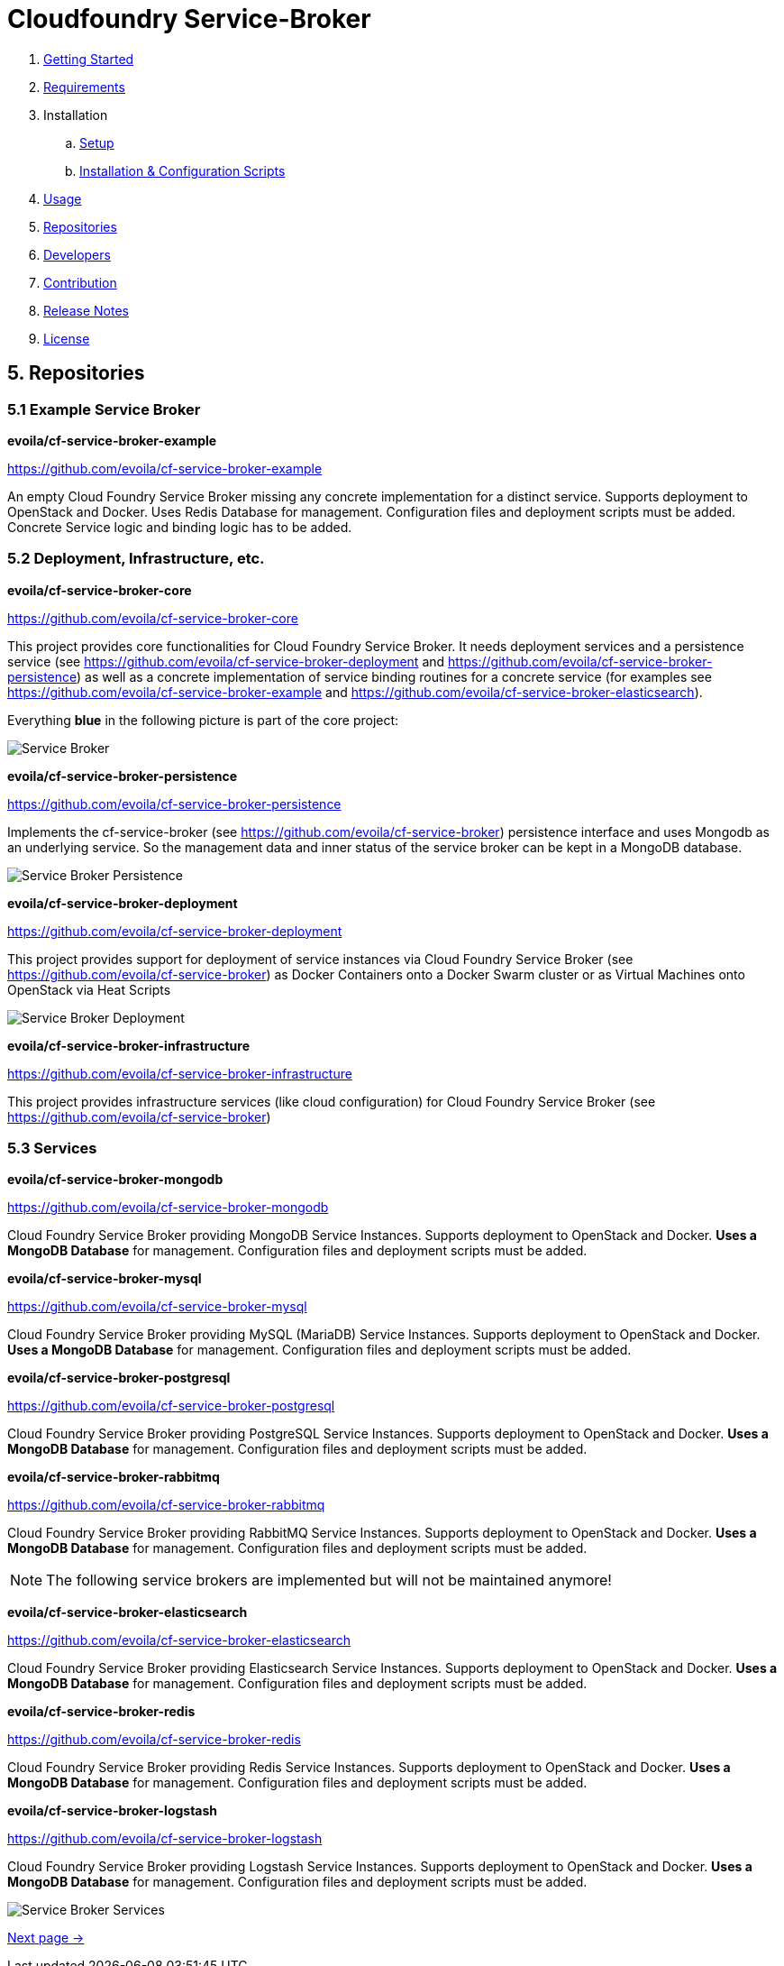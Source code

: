 = Cloudfoundry Service-Broker

. link:../README.adoc[Getting Started]
. link:requirements.adoc[Requirements]
. Installation
.. link:setup.adoc[Setup]
.. link:deploymentscripts.adoc[Installation & Configuration Scripts]
. link:usage.adoc[Usage]
. link:repositories.adoc[Repositories]
. link:developers.adoc[Developers]
. link:contribution.adoc[Contribution]
. link:releasenotes.adoc[Release Notes]
. link:license.adoc[License]

== 5. Repositories

=== 5.1 Example Service Broker


*evoila/cf-service-broker-example*

https://github.com/evoila/cf-service-broker-example

An empty Cloud Foundry Service Broker missing any concrete implementation for a distinct service. Supports deployment to OpenStack and Docker. Uses Redis Database for management. Configuration files and deployment scripts must be added. Concrete Service logic and binding logic has to be added.


=== 5.2 Deployment, Infrastructure, etc.

*evoila/cf-service-broker-core*

https://github.com/evoila/cf-service-broker-core

This project provides core functionalities for Cloud Foundry Service Broker. It needs deployment services and a persistence service (see https://github.com/evoila/cf-service-broker-deployment and https://github.com/evoila/cf-service-broker-persistence) as well as a concrete implementation of service binding routines for a concrete service (for examples see https://github.com/evoila/cf-service-broker-example and https://github.com/evoila/cf-service-broker-elasticsearch).

Everything *blue* in the following picture is part of the core project:

image::assets/service_broker_2.png[Service Broker]


*evoila/cf-service-broker-persistence*

https://github.com/evoila/cf-service-broker-persistence

Implements the cf-service-broker (see https://github.com/evoila/cf-service-broker) persistence interface and uses Mongodb as an underlying service. So the management data and inner status of the service broker can be kept in a MongoDB database.

image::assets/service_broker_2_persistence.png[Service Broker Persistence]


*evoila/cf-service-broker-deployment*

https://github.com/evoila/cf-service-broker-deployment

This project provides support for deployment of service instances via Cloud Foundry Service Broker (see https://github.com/evoila/cf-service-broker) as Docker Containers onto a Docker Swarm cluster or as Virtual Machines onto OpenStack via Heat Scripts

image::assets/service_broker_2_deployment.png[Service Broker Deployment]


*evoila/cf-service-broker-infrastructure*

https://github.com/evoila/cf-service-broker-infrastructure

This project provides infrastructure services (like cloud configuration) for Cloud Foundry Service Broker (see https://github.com/evoila/cf-service-broker)

=== 5.3 Services

*evoila/cf-service-broker-mongodb*

https://github.com/evoila/cf-service-broker-mongodb

Cloud Foundry Service Broker providing MongoDB Service Instances. Supports deployment to OpenStack and Docker. *Uses a MongoDB Database* for management. Configuration files and deployment scripts must be added.

*evoila/cf-service-broker-mysql*

https://github.com/evoila/cf-service-broker-mysql

Cloud Foundry Service Broker providing MySQL (MariaDB) Service Instances. Supports deployment to OpenStack and Docker. *Uses a MongoDB Database* for management. Configuration files and deployment scripts must be added.

*evoila/cf-service-broker-postgresql*

https://github.com/evoila/cf-service-broker-postgresql

Cloud Foundry Service Broker providing PostgreSQL Service Instances. Supports deployment to OpenStack and Docker. *Uses a MongoDB Database* for management. Configuration files and deployment scripts must be added.

*evoila/cf-service-broker-rabbitmq*

https://github.com/evoila/cf-service-broker-rabbitmq

Cloud Foundry Service Broker providing RabbitMQ Service Instances. Supports deployment to OpenStack and Docker. *Uses a MongoDB Database* for management. Configuration files and deployment scripts must be added.

NOTE: The following service brokers are implemented but will not be maintained anymore!

*evoila/cf-service-broker-elasticsearch*

https://github.com/evoila/cf-service-broker-elasticsearch

Cloud Foundry Service Broker providing Elasticsearch Service Instances. Supports deployment to OpenStack and Docker. *Uses a MongoDB Database* for management. Configuration files and deployment scripts must be added.


*evoila/cf-service-broker-redis*

https://github.com/evoila/cf-service-broker-redis

Cloud Foundry Service Broker providing Redis Service Instances. Supports deployment to OpenStack and Docker. *Uses a MongoDB Database* for management. Configuration files and deployment scripts must be added.

*evoila/cf-service-broker-logstash*

https://github.com/evoila/cf-service-broker-logstash

Cloud Foundry Service Broker providing Logstash Service Instances. Supports deployment to OpenStack and Docker. *Uses a MongoDB Database* for management. Configuration files and deployment scripts must be added.

image::assets/service_broker_2_custom.png[Service Broker Services]

link:developers.adoc[Next page ->]